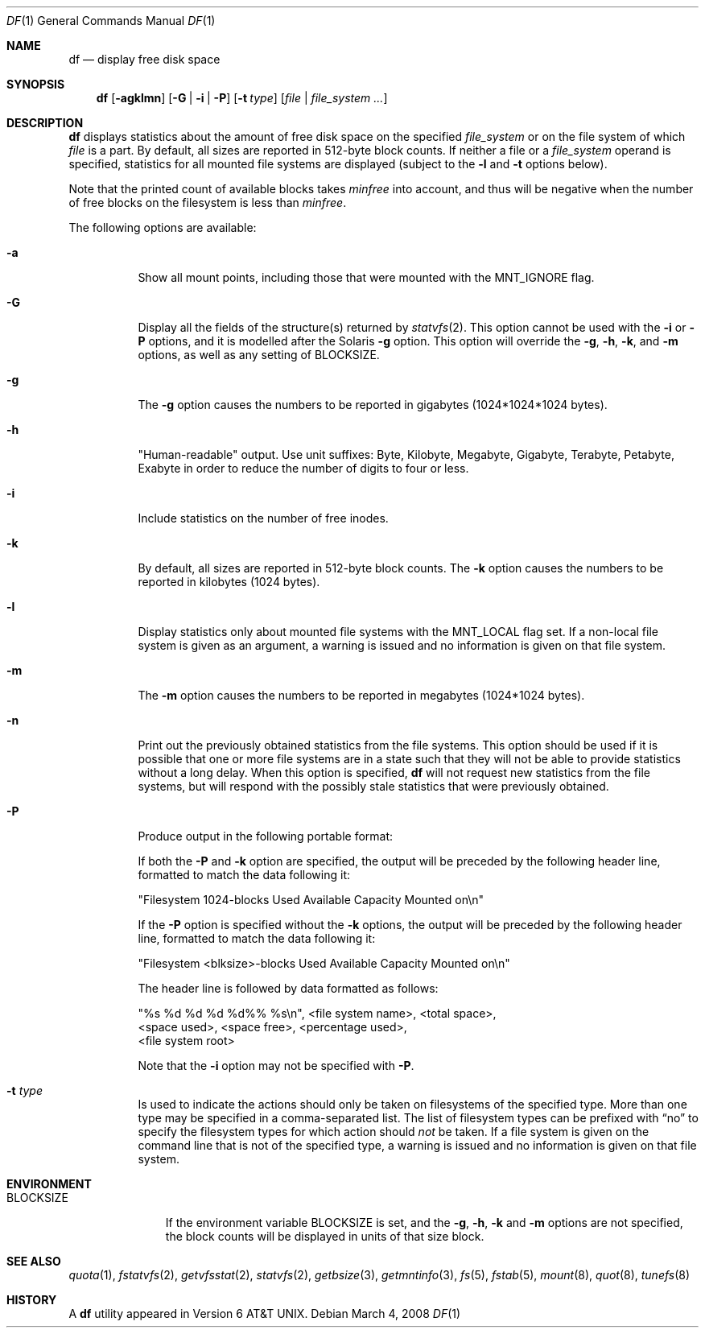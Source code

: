 .\"	$NetBSD$
.\"
.\" Copyright (c) 1989, 1990, 1993
.\"	The Regents of the University of California.  All rights reserved.
.\"
.\" Redistribution and use in source and binary forms, with or without
.\" modification, are permitted provided that the following conditions
.\" are met:
.\" 1. Redistributions of source code must retain the above copyright
.\"    notice, this list of conditions and the following disclaimer.
.\" 2. Redistributions in binary form must reproduce the above copyright
.\"    notice, this list of conditions and the following disclaimer in the
.\"    documentation and/or other materials provided with the distribution.
.\" 3. Neither the name of the University nor the names of its contributors
.\"    may be used to endorse or promote products derived from this software
.\"    without specific prior written permission.
.\"
.\" THIS SOFTWARE IS PROVIDED BY THE REGENTS AND CONTRIBUTORS ``AS IS'' AND
.\" ANY EXPRESS OR IMPLIED WARRANTIES, INCLUDING, BUT NOT LIMITED TO, THE
.\" IMPLIED WARRANTIES OF MERCHANTABILITY AND FITNESS FOR A PARTICULAR PURPOSE
.\" ARE DISCLAIMED.  IN NO EVENT SHALL THE REGENTS OR CONTRIBUTORS BE LIABLE
.\" FOR ANY DIRECT, INDIRECT, INCIDENTAL, SPECIAL, EXEMPLARY, OR CONSEQUENTIAL
.\" DAMAGES (INCLUDING, BUT NOT LIMITED TO, PROCUREMENT OF SUBSTITUTE GOODS
.\" OR SERVICES; LOSS OF USE, DATA, OR PROFITS; OR BUSINESS INTERRUPTION)
.\" HOWEVER CAUSED AND ON ANY THEORY OF LIABILITY, WHETHER IN CONTRACT, STRICT
.\" LIABILITY, OR TORT (INCLUDING NEGLIGENCE OR OTHERWISE) ARISING IN ANY WAY
.\" OUT OF THE USE OF THIS SOFTWARE, EVEN IF ADVISED OF THE POSSIBILITY OF
.\" SUCH DAMAGE.
.\"
.\"	@(#)df.1	8.2 (Berkeley) 1/13/92
.\"
.Dd March 4, 2008
.Dt DF 1
.Os
.Sh NAME
.Nm df
.Nd display free disk space
.Sh SYNOPSIS
.Nm
.Op Fl agklmn
.Op Fl G | Fl i | Fl P
.Op Fl t Ar type
.Op Ar file | Ar file_system ...
.Sh DESCRIPTION
.Nm
displays statistics about the amount of free disk space on the specified
.Ar file_system
or on the file system of which
.Ar file
is a part.
By default, all sizes are reported in 512-byte block counts.
If neither a file or a
.Ar file_system
operand is specified,
statistics for all mounted file systems are displayed
(subject to the
.Fl l
and
.Fl t
options below).
.Pp
Note that the printed count of available blocks takes
.Va minfree
into account, and thus will be negative when the number of free blocks
on the filesystem is less than
.Va minfree .
.Pp
The following options are available:
.Bl -tag -width Ds
.It Fl a
Show all mount points,
including those that were mounted with the
.Dv MNT_IGNORE
flag.
.It Fl G
Display all the fields of the structure(s) returned by
.Xr statvfs 2 .
This option cannot be used with the
.Fl i
or
.Fl P
options, and it is modelled after the Solaris
.Fl g
option.
This option will override the
.Fl g ,
.Fl h ,
.Fl k ,
and
.Fl m
options, as well as any setting of
.Ev BLOCKSIZE .
.It Fl g
The
.Fl g
option causes the numbers to be reported in gigabytes (1024*1024*1024
bytes).
.It Fl h
"Human-readable" output.
Use unit suffixes: Byte, Kilobyte, Megabyte,
Gigabyte, Terabyte, Petabyte, Exabyte in order to reduce the number of
digits to four or less.
.It Fl i
Include statistics on the number of free inodes.
.It Fl k
By default, all sizes are reported in 512-byte block counts.
The
.Fl k
option causes the numbers to be reported in kilobytes (1024 bytes).
.It Fl l
Display statistics only about mounted file systems with the
.Dv MNT_LOCAL
flag set.
If a non-local file system is given as an argument, a
warning is issued and no information is given on that file system.
.It Fl m
The
.Fl m
option causes the numbers to be reported in megabytes (1024*1024 bytes).
.It Fl n
Print out the previously obtained statistics from the file systems.
This option should be used if it is possible that one or more
file systems are in a state such that they will not be able to provide
statistics without a long delay.
When this option is specified,
.Nm
will not request new statistics from the file systems, but will respond
with the possibly stale statistics that were previously obtained.
.It Fl P
Produce output in the following portable format:
.Pp
If both the
.Fl P
and
.Fl k
option are specified, the output will be preceded by the following header
line, formatted to match the data following it:
.Bd -literal
"Filesystem 1024-blocks Used Available Capacity Mounted on\en"
.Ed
.Pp
If the
.Fl P
option is specified without the
.Fl k
options, the output will be preceded by the following header line,
formatted to match the data following it:
.Bd -literal
"Filesystem \*[Lt]blksize\*[Gt]-blocks Used Available Capacity Mounted on\en"
.Ed
.Pp
The header line is followed by data formatted as follows:
.Bd -literal
"%s %d %d %d %d%% %s\en", \*[Lt]file system name\*[Gt], \*[Lt]total space\*[Gt],
    \*[Lt]space used\*[Gt], \*[Lt]space free\*[Gt], \*[Lt]percentage used\*[Gt],
    \*[Lt]file system root\*[Gt]
.Ed
.Pp
Note that the
.Fl i
option may not be specified with
.Fl P .
.It Fl t Ar type
Is used to indicate the actions should only be taken on
filesystems of the specified type.
More than one type may be specified in a comma-separated list.
The list of filesystem types can be prefixed with
.Dq no
to specify the filesystem types for which action should
.Em not
be taken.
If a file system is given on the command line that is not of
the specified type, a warning is issued and no information is given on
that file system.
.El
.Sh ENVIRONMENT
.Bl -tag -width BLOCKSIZE
.It Ev BLOCKSIZE
If the environment variable
.Ev BLOCKSIZE
is set, and the
.Fl g ,
.Fl h ,
.Fl k
and
.Fl m
options are not specified, the block counts will be displayed in units of that
size block.
.El
.Sh SEE ALSO
.Xr quota 1 ,
.Xr fstatvfs 2 ,
.Xr getvfsstat 2 ,
.Xr statvfs 2 ,
.Xr getbsize 3 ,
.Xr getmntinfo 3 ,
.Xr fs 5 ,
.Xr fstab 5 ,
.Xr mount 8 ,
.Xr quot 8 ,
.Xr tunefs 8
.Sh HISTORY
A
.Nm
utility appeared in
.At v6 .
